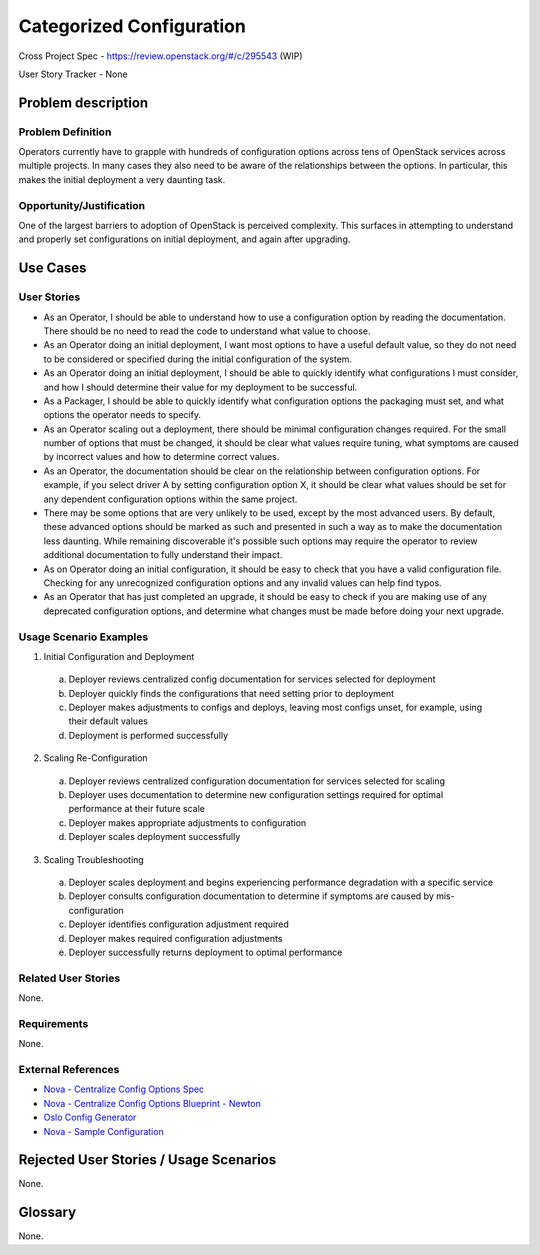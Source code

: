 Categorized Configuration
=========================

Cross Project Spec - https://review.openstack.org/#/c/295543 (WIP)

User Story Tracker - None

Problem description
-------------------

Problem Definition
++++++++++++++++++

Operators currently have to grapple with hundreds of configuration options
across tens of OpenStack services across multiple projects. In many cases
they also need to be aware of the relationships between the options.
In particular, this makes the initial deployment a very daunting task.

Opportunity/Justification
+++++++++++++++++++++++++

One of the largest barriers to adoption of OpenStack is perceived complexity.
This surfaces in attempting to understand and properly set configurations
on initial deployment, and again after upgrading.

Use Cases
---------

User Stories
++++++++++++

* As an Operator, I should be able to understand how to use a configuration
  option by reading the documentation. There should be no need to read the
  code to understand what value to choose.
* As an Operator doing an initial deployment, I want most options to have
  a useful default value, so they do not need to be considered or specified
  during the initial configuration of the system.
* As an Operator doing an initial deployment, I should be able to quickly
  identify what configurations I must consider, and how I should determine
  their value for my deployment to be successful.
* As a Packager, I should be able to quickly identify what configuration
  options the packaging must set, and what options the operator needs to
  specify.
* As an Operator scaling out a deployment, there should be minimal
  configuration changes required. For the small number of options that must
  be changed, it should be clear what values require tuning, what symptoms are
  caused by incorrect values and how to determine correct values.
* As an Operator, the documentation should be clear on the relationship
  between configuration options. For example, if you select driver A by
  setting configuration option X, it should be clear what values should be
  set for any dependent configuration options within the same project.
* There may be some options that are very unlikely to be used, except by the
  most advanced users. By default, these advanced options should be marked as
  such and presented in such a way as to make the documentation less daunting.
  While remaining discoverable it's possible such options may require the
  operator to review additional documentation to fully understand their impact.
* As on Operator doing an initial configuration, it should be easy to check
  that you have a valid configuration file. Checking for any unrecognized
  configuration options and any invalid values can help find typos.
* As an Operator that has just completed an upgrade, it should be easy to
  check if you are making use of any deprecated configuration options, and
  determine what changes must be made before doing your next upgrade.

Usage Scenario Examples
+++++++++++++++++++++++

1. Initial Configuration and Deployment

  a. Deployer reviews centralized config documentation for services selected
     for deployment
  #. Deployer quickly finds the configurations that need setting prior to
     deployment
  #. Deployer makes adjustments to configs and deploys, leaving most configs
     unset, for example, using their default values
  #. Deployment is performed successfully

2. Scaling Re-Configuration

  a. Deployer reviews centralized configuration documentation for services
     selected for scaling
  #. Deployer uses documentation to determine new configuration settings
     required for optimal performance at their future scale
  #. Deployer makes appropriate adjustments to configuration
  #. Deployer scales deployment successfully

3. Scaling Troubleshooting

  a. Deployer scales deployment and begins experiencing performance degradation
     with a specific service
  #. Deployer consults configuration documentation to determine if symptoms are
     caused by mis-configuration
  #. Deployer identifies configuration adjustment required
  #. Deployer makes required configuration adjustments
  #. Deployer successfully returns deployment to optimal performance

Related User Stories
++++++++++++++++++++

None.

Requirements
++++++++++++

None.

External References
+++++++++++++++++++

* `Nova - Centralize Config Options Spec <http://specs.openstack.org/openstack/nova-specs/specs/mitaka/approved/centralize-config-options.html>`_
* `Nova - Centralize Config Options Blueprint - Newton <https://blueprints.launchpad.net/nova/+spec/centralize-config-options-newton>`_
* `Oslo Config Generator <http://docs.openstack.org/developer/oslo.config/generator.html>`_
* `Nova - Sample Configuration <http://docs.openstack.org/developer/nova/sample_config.html>`_

Rejected User Stories / Usage Scenarios
---------------------------------------

None.

Glossary
--------

None.
